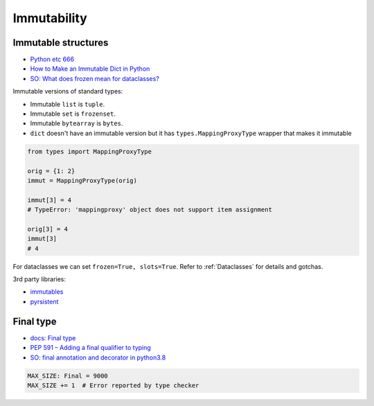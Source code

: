 
Immutability
############

Immutable structures
====================
* `Python etc 666 <https://t.me/pythonetc/666>`_
* `How to Make an Immutable Dict in Python <https://adamj.eu/tech/2022/01/05/how-to-make-immutable-dict-in-python/>`_
* `SO: What does frozen mean for dataclasses? <https://stackoverflow.com/questions/66194804/what-does-frozen-mean-for-dataclasses>`_

Immutable versions of standard types:

* Immutable ``list`` is ``tuple``.
* Immutable ``set`` is ``frozenset``.
* Immutable ``bytearray`` is ``bytes``.
* ``dict`` doesn't have an immutable version
  but it has ``types.MappingProxyType`` wrapper that makes it immutable

.. code-block:: py

  from types import MappingProxyType

  orig = {1: 2}
  immut = MappingProxyType(orig)

  immut[3] = 4
  # TypeError: 'mappingproxy' object does not support item assignment

  orig[3] = 4
  immut[3]
  # 4

For dataclasses we can set ``frozen=True, slots=True``.
Refer to :ref:`Dataclasses` for details and gotchas.

3rd party libraries:

* `immutables <https://github.com/MagicStack/immutables>`_
* `pyrsistent <https://github.com/tobgu/pyrsistent>`_

Final type
==========
* `docs: Final type <https://docs.python.org/3/library/typing.html#typing.Final>`_
* `PEP 591 – Adding a final qualifier to typing <https://peps.python.org/pep-0591/>`_
* `SO: final annotation and decorator in python3.8 <https://stackoverflow.com/questions/57596086/final-annotation-and-decorator-in-python3-8>`_

.. code-block:: py

  MAX_SIZE: Final = 9000
  MAX_SIZE += 1  # Error reported by type checker
